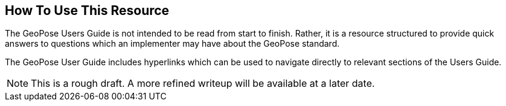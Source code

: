 [[ug_usage_section]]
== How To Use This Resource

The GeoPose Users Guide is not intended to be read from start to finish. Rather, it is a resource structured to provide quick answers to questions which an implementer may have about the GeoPose standard.

The GeoPose User Guide includes hyperlinks which can be used to navigate directly to relevant sections of the Users Guide.

NOTE: This is a rough draft. A more refined writeup will be available at a later date.
